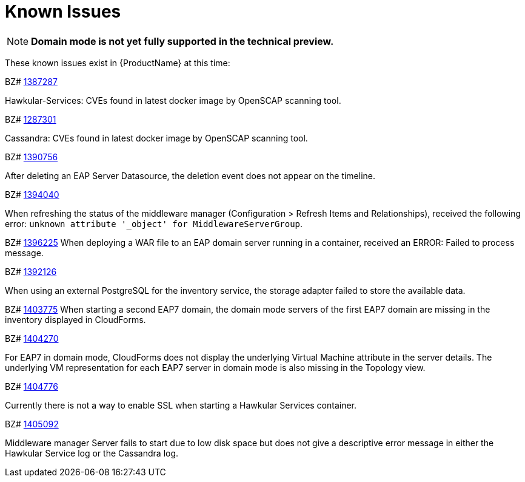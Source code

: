 [[known_issues]]
= Known Issues
////
Consequence - What did the customer experience? What was the symptom? What user action or situation would make this problem manifest?
Cause - Why did this happen?
Workaround (If there is one)- What can you do to avoid or negate the effects of this issue in the meantime?  Sometimes if there is no workaround it is worthwhile telling readers to contact support for advice.
////

NOTE: *Domain mode is not yet fully supported in the technical preview.*

These known issues exist in {ProductName} at this time:

BZ# 
https://bugzilla.redhat.com/show_bug.cgi?id=1387287[1387287]

Hawkular-Services: CVEs found in latest docker image by OpenSCAP scanning tool.

BZ# 
https://bugzilla.redhat.com/show_bug.cgi?id=1387301[1287301]

Cassandra: CVEs found in latest docker image by OpenSCAP scanning tool.

BZ# 
https://bugzilla.redhat.com/show_bug.cgi?id=1390756[1390756]

After deleting an EAP Server Datasource, the deletion event does not appear on the timeline.

BZ#
https://bugzilla.redhat.com/show_bug.cgi?id=1394040[1394040]

When refreshing the status of the middleware manager (Configuration > Refresh Items and Relationships), received the following error: `unknown attribute '_object' for MiddlewareServerGroup`.

BZ# 
https://bugzilla.redhat.com/show_bug.cgi?id=1396225[1396225]
When deploying a WAR file to an EAP domain server running in a container, received an ERROR: Failed to process message.

BZ#
https://bugzilla.redhat.com/show_bug.cgi?id=1402126[1392126]

When using an external PostgreSQL for the inventory service, the storage adapter failed to store the available data.

BZ# 
https://bugzilla.redhat.com/show_bug.cgi?id=1403775[1403775]
When starting a second EAP7 domain, the domain mode servers of the first EAP7 domain are missing in the inventory displayed in CloudForms.

BZ# 
https://bugzilla.redhat.com/show_bug.cgi?id=1404270[1404270]

For EAP7 in domain mode, CloudForms does not display the underlying Virtual Machine attribute in the server details.  The underlying VM representation for each EAP7 server in domain mode is also missing in the Topology view.

BZ# 
https://bugzilla.redhat.com/show_bug.cgi?id=1404776[1404776]

Currently there is not a way to enable SSL when starting a Hawkular Services container.

BZ# 
https://bugzilla.redhat.com/show_bug.cgi?id=1405092[1405092]

Middleware manager Server fails to start due to low disk space but does not give a descriptive error message in either the Hawkular Service log or the Cassandra log.







